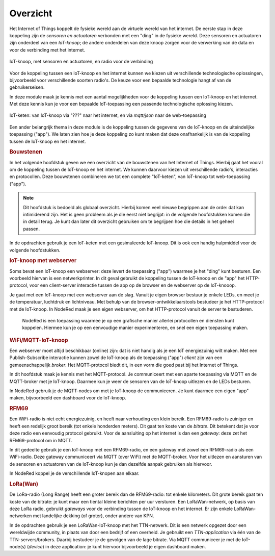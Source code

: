 *********
Overzicht
*********

.. bij de inleiding; overzicht van het materiaal van deze module.

Het Internet of Things koppelt de fysieke wereld aan de virtuele wereld van het internet.
De eerste stap in deze koppeling zijn de *sensoren en actuatoren* verbonden met een "ding" in de fysieke wereld.
Deze sensoren en actuatoren zijn onderdeel van een *IoT-knoop*;
de andere onderdelen van deze knoop zorgen voor de verwerking van de data en voor de verbinding met het internet.

.. figure:: IoT-knoop-0.png
  :width: 350px
  :align: center

  IoT-knoop, met sensoren en actuatoren, en radio voor de verbinding

Voor de koppeling tussen een IoT-knoop en het internet kunnen we kiezen uit verschillende technologische oplossingen,
bijvoorbeeld voor verschillende soorten radio's.
De keuze voor een bepaalde technologie hangt af van de gebruikerseisen.

In deze module maak je kennis met een aantal mogelijkheden voor de koppeling tussen een IoT-knoop en het internet.
Met deze kennis kun je voor een bepaalde IoT-toepassing een passende technologische oplossing kiezen.

.. figure:: IoT-keten-0.png
  :width: 500px
  :align: center

  IoT-keten: van IoT-knoop via "???" naar het internet, en via *mqtt/json* naar de web-toepassing

Een ander belangrijk thema in deze module is de koppeling tussen de gegevens van de IoT-knoop en de uiteindelijke toepassing ("app").
We laten zien hoe je deze koppeling zo kunt maken dat deze onafhankelijk is van de koppeling tussen de IoT-knoop en het internet.

.. rubric:: Bouwstenen

In het volgende hoofdstuk geven we een overzicht van de bouwstenen van het Internet of Things.
Hierbij gaat het vooral om de koppeling tussen de IoT-knoop en het internet.
We kunnen daarvoor kiezen uit verschillende radio's, interacties en protocollen.
Deze bouwstenen combineren we tot een complete "IoT-keten", van IoT-knoop tot web-toepassing ("app").

.. note::

  Dit hoofdstuk is bedoeld als globaal overzicht.
  Hierbij komen veel nieuwe begrippen aan de orde: dat kan intimiderend zijn.
  Het is geen probleem als je die eerst niet begrijpt: in de volgende hoofdstukken komen die in detail terug.
  Je kunt dan later dit overzicht gebruiken om te begrijpen hoe die details in het geheel passen.

In de opdrachten gebruik je een IoT-keten met een gesimuleerde IoT-knoop.
Dit is ook een handig hulpmiddel voor de volgende hoofdstukken.

.. rubric:: IoT-knoop met webserver

Soms bevat een IoT-knoop een webserver:
deze levert de toepassing ("app") waarmee je het "ding" kunt besturen.
Een voorbeeld hiervan is een netwerkprinter.
In dit geval gebruikt de koppeling tussen de IoT-knoop en de "app" het HTTP-protocol,
voor een client-server interactie tussen de app op de browser en de webserver op de IoT-knooop.

Je gaat met een IoT-knoop met een webserver aan de slag.
Vanuit je eigen browser bestuur je enkele LEDs, en meet je de temperatuur, luchtdruk en lichtniveau.
Met behulp van de browser-ontwikkelaarstools bestudeer je het HTTP-protocol met de IoT-knoop.
In NodeRed maak je een eigen webserver, om het HTTP-protocol vanuit de server te bestuderen.

  NodeRed is een toepassing waarmee je op een grafische manier allerlei protocollen en diensten kunt koppelen.
  Hiermee kun je op een eenvoudige manier experimenteren, en snel een eigen toepassing maken.

.. rubric:: WiFi/MQTT-IoT-knoop

Een webserver moet altijd beschikbaar (online) zijn: dat is niet handig als je een IoT energiezuinig wilt maken.
Met een Publish-Subscribe interactie kunnen zowel de IoT-knoop als de toepassing ("app") *client* zijn van een gemeenschappelijk *broker*.
Het MQTT-protocol biedt dit, in een vorm die goed past bij het Internet of Things.

In dit hoofdstuk maak je kennis met het MQTT-protocol.
Je communiceert met een aparte toepassing via MQTT en de MQTT-broker met je IoT-knoop.
Daarmee kun je weer de sensoren van de IoT-knoop uitlezen en de LEDs besturen.

In NodeRed gebruik je de MQTT-nodes om met je IoT-knoop de communiceren.
Je kunt daarmee een eigen "app" maken, bijvoorbeeld een dashboard voor de IoT-knoop.

.. rubric:: RFM69

Een WiFi-radio is niet echt energiezuinig, en heeft naar verhouding een klein bereik.
Een RFM69-radio is zuiniger en heeft een redelijk groot bereik (tot enkele honderden meters).
Dit gaat ten koste van de *bitrate*.
Dit betekent dat je voor deze radio een eenvoudig protocol gebruikt.
Voor de aansluiting op het internet is dan een *gateway*: deze zet het RFM69-protocol om in MQTT.

In dit gedeelte gebruik je een IoT-knoop met een RFM69-radio, en een gateway met zowel een RFM69-radio als een WiFi-radio.
Deze gateway communiceert via MQTT (over WiFi) met de MQTT-broker.
Voor het uitlezen en aansturen van de sensoren en actuatoren van de IoT-knoop kun je dan dezelfde aanpak gebruiken als hiervoor.

In NodeRed koppel je de verschillende IoT-knopen aan elkaar.

.. rubric:: LoRa(Wan)

De LoRa-radio (Long Range) heeft een groter bereik dan de RFM69-radio: tot enkele kilometers.
Dit grote bereik gaat ten koste van de bitrate: je kunt maar een tiental kleine berichten per uur versturen.
Een LoRaWan-netwerk, op basis van deze LoRa radio, gebruikt *gateways* voor de verbinding tussen de IoT-knoop en het internet.
Er zijn enkele LoRaWan-netwerken met landelijke dekking (of groter), onder andere van KPN.

In de opdrachten gebruik je een LoRaWan-IoT-knoop met het TTN-netwerk.
Dit is een netwerk opgezet door een wereldwijde community, in plaats van door een bedrijf of een overheid.
Je gebruikt een *TTN-application* via één van de TTN-servers/brokers.
Daarbij bestudeer je de gevolgen van de lage bitrate.
Via MQTT communiceer je met de IoT-node(s) (*device*) in deze application: je kunt hiervoor bijvoorbeeld je eigen dashboard maken.

.. todo::

  NB: er ontbreekt één belangrijke technologie: BLE.
